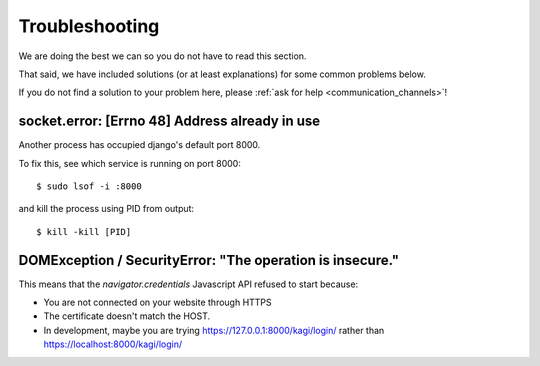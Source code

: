 Troubleshooting
###############

.. _troubleshooting:

We are doing the best we can so you do not have to read this section.

That said, we have included solutions (or at least explanations) for
some common problems below.

If you do not find a solution to your problem here, please
:ref:`ask for help <communication_channels>`!


socket.error: [Errno 48] Address already in use
===============================================

Another process has occupied django's default port 8000.

To fix this, see which service is running on port 8000::

$ sudo lsof -i :8000

and kill the process using PID from output::

$ kill -kill [PID]


DOMException / SecurityError: "The operation is insecure."
==========================================================

This means that the `navigator.credentials` Javascript API refused to start because:

- You are not connected on your website through HTTPS
- The certificate doesn't match the HOST.
- In development, maybe you are trying
  https://127.0.0.1:8000/kagi/login/ rather than
  https://localhost:8000/kagi/login/
